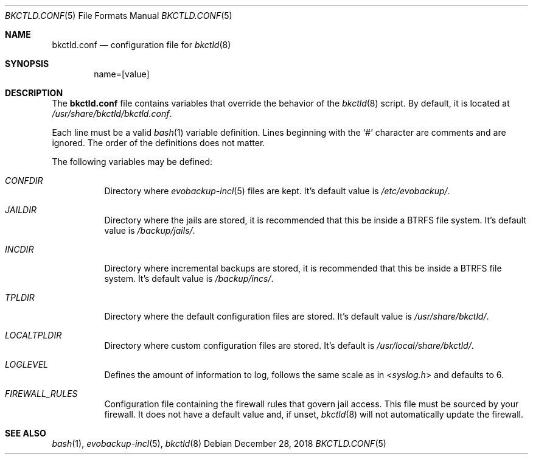 .Dd December 28, 2018
.Dt BKCTLD.CONF 5
.Os
.Sh NAME
.Nm bkctld.conf
.Nd configuration file for
.Xr bkctld 8
.Sh SYNOPSIS
.D1 name=[value]
.Sh DESCRIPTION
The
.Nm
file contains variables that override the behavior of the
.Xr bkctld 8
script.
By default, it is located at
.Pa /usr/share/bkctld/bkctld.conf .
.Pp
Each line must be a valid
.Xr bash 1
variable definition.
Lines beginning with the
.Sq #
character are comments and are ignored.
The order of the definitions does not matter.
.Pp
The following variables may be defined:
.Bl -tag -width Ds
.It Va CONFDIR
Directory where
.Xr evobackup-incl 5
files are kept.
It's default value is
.Pa /etc/evobackup/ .
.It Va JAILDIR
Directory where the jails are stored,
it is recommended that this be inside a BTRFS file system.
It's default value is
.Pa /backup/jails/ .
.It Va INCDIR
Directory where incremental backups are stored,
it is recommended that this be inside a BTRFS file system.
It's default value is
.Pa /backup/incs/ .
.It Va TPLDIR
Directory where the default configuration files are stored.
It's default value is
.Pa /usr/share/bkctld/ .
.It Va LOCALTPLDIR
Directory where custom configuration files are stored.
It's default is
.Pa /usr/local/share/bkctld/ .
.It Va LOGLEVEL
Defines the amount of information to log, follows the same scale as in
.In syslog.h
and defaults to 6.
.It Va FIREWALL_RULES
Configuration file containing the firewall rules that govern jail access.
This file must be sourced by your firewall.
It does not have a default value and, if unset,
.Xr bkctld 8
will not automatically update the firewall.
.El
.Sh SEE ALSO
.Xr bash 1 ,
.Xr evobackup-incl 5 ,
.Xr bkctld 8
